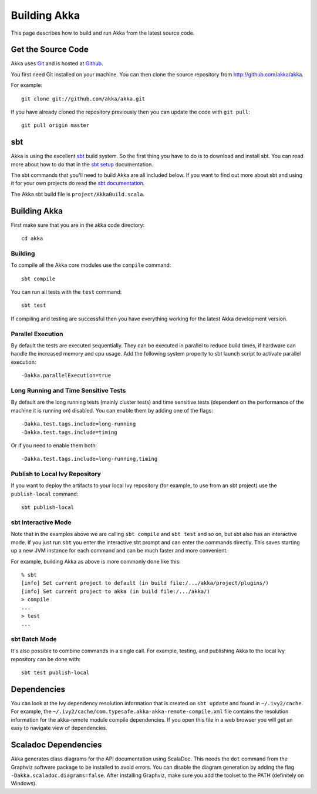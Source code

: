 
.. highlightlang:: none

.. _building-akka:

###############
 Building Akka
###############

This page describes how to build and run Akka from the latest source code.


Get the Source Code
===================

Akka uses `Git`_ and is hosted at `Github`_.

.. _Git: http://git-scm.com
.. _Github: http://github.com

You first need Git installed on your machine. You can then clone the source
repository from http://github.com/akka/akka.

For example::

   git clone git://github.com/akka/akka.git

If you have already cloned the repository previously then you can update the
code with ``git pull``::

   git pull origin master


sbt
===

Akka is using the excellent `sbt`_ build system. So the first thing you have to
do is to download and install sbt. You can read more about how to do that in the
`sbt setup`_ documentation.

.. _sbt: https://github.com/sbt/sbt
.. _sbt setup: http://www.scala-sbt.org/0.13/tutorial/index.html

The sbt commands that you'll need to build Akka are all included below. If you
want to find out more about sbt and using it for your own projects do read the
`sbt documentation`_.

.. _sbt documentation: http://www.scala-sbt.org/documentation.html

The Akka sbt build file is ``project/AkkaBuild.scala``.


Building Akka
=============

First make sure that you are in the akka code directory::

   cd akka


Building
--------

To compile all the Akka core modules use the ``compile`` command::

   sbt compile

You can run all tests with the ``test`` command::

   sbt test

If compiling and testing are successful then you have everything working for the
latest Akka development version.


Parallel Execution
------------------

By default the tests are executed sequentially. They can be executed in parallel to reduce build times,
if hardware can handle the increased memory and cpu usage. Add the following system property to sbt
launch script to activate parallel execution::

  -Dakka.parallelExecution=true

Long Running and Time Sensitive Tests
-------------------------------------

By default are the long running tests (mainly cluster tests) and time sensitive tests (dependent on the
performance of the machine it is running on) disabled. You can enable them by adding one of the flags::

  -Dakka.test.tags.include=long-running
  -Dakka.test.tags.include=timing

Or if you need to enable them both::

  -Dakka.test.tags.include=long-running,timing

Publish to Local Ivy Repository
-------------------------------

If you want to deploy the artifacts to your local Ivy repository (for example,
to use from an sbt project) use the ``publish-local`` command::

   sbt publish-local


sbt Interactive Mode
--------------------

Note that in the examples above we are calling ``sbt compile`` and ``sbt test``
and so on, but sbt also has an interactive mode. If you just run ``sbt`` you
enter the interactive sbt prompt and can enter the commands directly. This saves
starting up a new JVM instance for each command and can be much faster and more
convenient.

For example, building Akka as above is more commonly done like this::

   % sbt
   [info] Set current project to default (in build file:/.../akka/project/plugins/)
   [info] Set current project to akka (in build file:/.../akka/)
   > compile
   ...
   > test
   ...


sbt Batch Mode
--------------

It's also possible to combine commands in a single call. For example, testing,
and publishing Akka to the local Ivy repository can be done with::

   sbt test publish-local


.. _dependencies:

Dependencies
============

You can look at the Ivy dependency resolution information that is created on
``sbt update`` and found in ``~/.ivy2/cache``. For example, the
``~/.ivy2/cache/com.typesafe.akka-akka-remote-compile.xml`` file contains
the resolution information for the akka-remote module compile dependencies. If
you open this file in a web browser you will get an easy to navigate view of
dependencies.

Scaladoc Dependencies
=====================

Akka generates class diagrams for the API documentation using ScalaDoc. This 
needs the ``dot`` command from the Graphviz software package to be installed to
avoid errors. You can disable the diagram generation by adding the flag
``-Dakka.scaladoc.diagrams=false``. After installing Graphviz, make sure you add
the toolset to the PATH (definitely on Windows).
